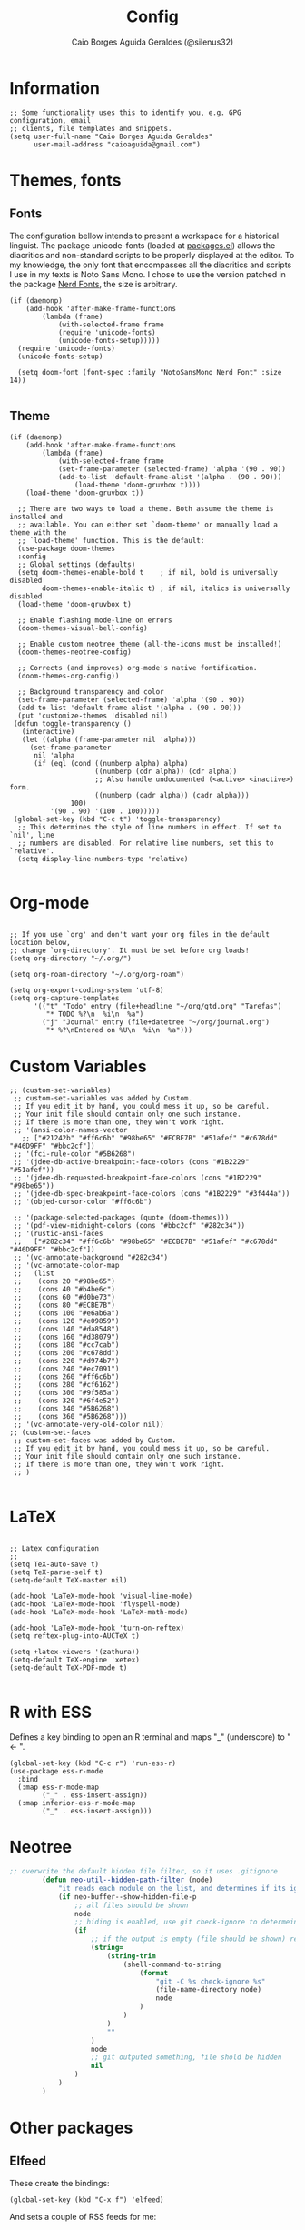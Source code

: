 #+TITLE:   Config
#+AUTHOR:  Caio Borges Aguida Geraldes (@silenus32)
#+EMAIL:   caioaguida@protonmail.com
#      _ _
#  ___(_) | ___ _ __  _   _ ___
# / __| | |/ _ \ '_ \| | | / __|
# \__ \ | |  __/ | | | |_| \__ \
# |___/_|_|\___|_| |_|\__,_|___/
#


* Information

#+BEGIN_SRC elisp
;; Some functionality uses this to identify you, e.g. GPG configuration, email
;; clients, file templates and snippets.
(setq user-full-name "Caio Borges Aguida Geraldes"
      user-mail-address "caioaguida@gmail.com")
#+END_SRC

* Themes, fonts
** Fonts

The configuration bellow intends to present a workspace for a historical linguist. The package unicode-fonts (loaded at [[file:packages.el::unicode-fonts][packages.el]]) allows the diacritics and non-standard scripts to be properly displayed at the editor. To my knowledge, the only font that encompasses all the diacritics and scripts I use in my texts is Noto Sans Mono. I chose to use the version patched in the package [[https://www.nerdfonts.com/][Nerd Fonts]], the size is arbitrary.

#+BEGIN_SRC elisp
(if (daemonp)
    (add-hook 'after-make-frame-functions
        (lambda (frame)
            (with-selected-frame frame
            (require 'unicode-fonts)
            (unicode-fonts-setup)))))
  (require 'unicode-fonts)
  (unicode-fonts-setup)

  (setq doom-font (font-spec :family "NotoSansMono Nerd Font" :size 14))

#+END_SRC

** Theme
#+BEGIN_SRC elisp
(if (daemonp)
    (add-hook 'after-make-frame-functions
        (lambda (frame)
            (with-selected-frame frame
            (set-frame-parameter (selected-frame) 'alpha '(90 . 90))
            (add-to-list 'default-frame-alist '(alpha . (90 . 90)))
                (load-theme 'doom-gruvbox t))))
    (load-theme 'doom-gruvbox t))

  ;; There are two ways to load a theme. Both assume the theme is installed and
  ;; available. You can either set `doom-theme' or manually load a theme with the
  ;; `load-theme' function. This is the default:
  (use-package doom-themes
  :config
  ;; Global settings (defaults)
  (setq doom-themes-enable-bold t    ; if nil, bold is universally disabled
        doom-themes-enable-italic t) ; if nil, italics is universally disabled
  (load-theme 'doom-gruvbox t)

  ;; Enable flashing mode-line on errors
  (doom-themes-visual-bell-config)

  ;; Enable custom neotree theme (all-the-icons must be installed!)
  (doom-themes-neotree-config)

  ;; Corrects (and improves) org-mode's native fontification.
  (doom-themes-org-config))

  ;; Background transparency and color
  (set-frame-parameter (selected-frame) 'alpha '(90 . 90))
  (add-to-list 'default-frame-alist '(alpha . (90 . 90)))
  (put 'customize-themes 'disabled nil)
 (defun toggle-transparency ()
   (interactive)
   (let ((alpha (frame-parameter nil 'alpha)))
     (set-frame-parameter
      nil 'alpha
      (if (eql (cond ((numberp alpha) alpha)
                     ((numberp (cdr alpha)) (cdr alpha))
                     ;; Also handle undocumented (<active> <inactive>) form.
                     ((numberp (cadr alpha)) (cadr alpha)))
               100)
          '(90 . 90) '(100 . 100)))))
 (global-set-key (kbd "C-c t") 'toggle-transparency)
  ;; This determines the style of line numbers in effect. If set to `nil', line
  ;; numbers are disabled. For relative line numbers, set this to `relative'.
  (setq display-line-numbers-type 'relative)

#+END_SRC

* Org-mode

#+BEGIN_SRC elisp

;; If you use `org' and don't want your org files in the default location below,
;; change `org-directory'. It must be set before org loads!
(setq org-directory "~/.org/")

(setq org-roam-directory "~/.org/org-roam")

(setq org-export-coding-system 'utf-8)
(setq org-capture-templates
      '(("t" "Todo" entry (file+headline "~/org/gtd.org" "Tarefas")
         "* TODO %?\n  %i\n  %a")
        ("j" "Journal" entry (file+datetree "~/org/journal.org")
         "* %?\nEntered on %U\n  %i\n  %a")))
#+END_SRC

* Custom Variables

#+BEGIN_SRC elisp
;; (custom-set-variables)
 ;; custom-set-variables was added by Custom.
 ;; If you edit it by hand, you could mess it up, so be careful.
 ;; Your init file should contain only one such instance.
 ;; If there is more than one, they won't work right.
 ;; '(ansi-color-names-vector
   ;; ["#21242b" "#ff6c6b" "#98be65" "#ECBE7B" "#51afef" "#c678dd" "#46D9FF" "#bbc2cf"])
 ;; '(fci-rule-color "#5B6268")
 ;; '(jdee-db-active-breakpoint-face-colors (cons "#1B2229" "#51afef"))
 ;; '(jdee-db-requested-breakpoint-face-colors (cons "#1B2229" "#98be65"))
 ;; '(jdee-db-spec-breakpoint-face-colors (cons "#1B2229" "#3f444a"))
 ;; '(objed-cursor-color "#ff6c6b")

 ;; '(package-selected-packages (quote (doom-themes)))
 ;; '(pdf-view-midnight-colors (cons "#bbc2cf" "#282c34"))
 ;; '(rustic-ansi-faces
 ;;   ["#282c34" "#ff6c6b" "#98be65" "#ECBE7B" "#51afef" "#c678dd" "#46D9FF" "#bbc2cf"])
 ;; '(vc-annotate-background "#282c34")
 ;; '(vc-annotate-color-map
 ;;   (list
 ;;    (cons 20 "#98be65")
 ;;    (cons 40 "#b4be6c")
 ;;    (cons 60 "#d0be73")
 ;;    (cons 80 "#ECBE7B")
 ;;    (cons 100 "#e6ab6a")
 ;;    (cons 120 "#e09859")
 ;;    (cons 140 "#da8548")
 ;;    (cons 160 "#d38079")
 ;;    (cons 180 "#cc7cab")
 ;;    (cons 200 "#c678dd")
 ;;    (cons 220 "#d974b7")
 ;;    (cons 240 "#ec7091")
 ;;    (cons 260 "#ff6c6b")
 ;;    (cons 280 "#cf6162")
 ;;    (cons 300 "#9f585a")
 ;;    (cons 320 "#6f4e52")
 ;;    (cons 340 "#5B6268")
 ;;    (cons 360 "#5B6268")))
 ;; '(vc-annotate-very-old-color nil))
;; (custom-set-faces
 ;; custom-set-faces was added by Custom.
 ;; If you edit it by hand, you could mess it up, so be careful.
 ;; Your init file should contain only one such instance.
 ;; If there is more than one, they won't work right.
 ;; )

#+END_SRC

* LaTeX

#+BEGIN_SRC elisp

;; Latex configuration
;;
(setq TeX-auto-save t)
(setq TeX-parse-self t)
(setq-default TeX-master nil)

(add-hook 'LaTeX-mode-hook 'visual-line-mode)
(add-hook 'LaTeX-mode-hook 'flyspell-mode)
(add-hook 'LaTeX-mode-hook 'LaTeX-math-mode)

(add-hook 'LaTeX-mode-hook 'turn-on-reftex)
(setq reftex-plug-into-AUCTeX t)

(setq +latex-viewers '(zathura))
(setq-default TeX-engine 'xetex)
(setq-default TeX-PDF-mode t)

#+END_SRC

* R with ESS

Defines a key binding to open an R terminal and maps "_" (underscore) to " <- ".

#+BEGIN_SRC elisp
(global-set-key (kbd "C-c r") 'run-ess-r)
(use-package ess-r-mode
  :bind
  (:map ess-r-mode-map
        ("_" . ess-insert-assign))
  (:map inferior-ess-r-mode-map
        ("_" . ess-insert-assign)))
#+END_SRC

* Neotree
#+begin_src emacs-lisp
;; overwrite the default hidden file filter, so it uses .gitignore
        (defun neo-util--hidden-path-filter (node)
            "it reads each nodule on the list, and determines if its ignored by git."
            (if neo-buffer--show-hidden-file-p
                ;; all files should be shown
                node
                ;; hiding is enabled, use git check-ignore to determeine which to show
                (if
                    ;; if the output is empty (file should be shown) return the node
                    (string=
                        (string-trim
                            (shell-command-to-string
                                (format
                                    "git -C %s check-ignore %s"
                                    (file-name-directory node)
                                    node
                                )
                            )
                        )
                        ""
                    )
                    node
                    ;; git outputed something, file shold be hidden
                    nil
                )
            )
        )
#+end_src
* Other packages

** Elfeed

These create the bindings:

#+BEGIN_SRC elisp
(global-set-key (kbd "C-x f") 'elfeed)
#+END_SRC

And sets a couple of RSS feeds for me:
- *Notícias (News)*
  - [[www.theguardian.com][Guardian]]
    - [[https://www.theguardian.com/uk/culture/rss][Guardian Culture]]
    - [[https://www.theguardian.com/uk/world/americas/rss][Guardian World - Americas]]
  - [[https://feedly.com/i/subscription/feed%2Fhttps%3A%2F%2Ffeeds.folha.uol.com.br%2Filustrissima%2Frss091.xml][Folha Ilustríssima]]
  - [[https://feedly.com/i/subscription/feed%2Fhttp%3A%2F%2Fpiaui.folha.uol.com.br%2Ffeed%2F][Piauí]]
  - [[https://feedly.com/i/subscription/feed%2Fhttps%3A%2F%2Fwww.nexojornal.com.br%2Frss.xml][Nexo]]
- *Linguística (Linguistics)*
  - [[https://linguistlist.org/issues/rss/mostrecent.xml][The Linguist List]]
  - [[https://www.languagesciences.cam.ac.uk/taxonomy/term/84/feed][Cambridge Linguistic Sciences]]
  - [[https://www.degruyter.com/journalissuetocrss/journals/indo/indo-overview.xml][Indogermanische Forschungen]]
  - [[https://www.mitpressjournals.org/action/showFeed?jc=coli&type=etoc&feed=rss][Computational Linguistics (Journal)]]
  - [[https://indology.info/rss1.xml][Indology]]

#+BEGIN_SRC elisp
(setq elfeed-feeds
      '(("https://www.theguardian.com/uk/culture/rss" news culture)
        ("https://www.theguardian.com/world/americas/rss" news)
        ("https://feedly.com/i/subscription/feed/https://piaui.folha.uol.com.br/feed" news)
        ("https://feedly.com/i/subscription/feed/https://www.nexojornal.com.br/feed" news)
        ("https://linguistlist.org/issues/rss/mostrecent.xml" linguistics)
        ("https://www.languagesciences.cam.ac.uk/taxonomy/term/84/feed" linguistics)
        ("https://www.degruyter.com/journalissuetocrss/journals/indo/indo-overview.xml" linguistics philology academic-stuff)
        ("https://www.mitpressjournals.org/action/showFeed?jc=coli&type=etoc&feed=rss" linguistics)
        ("https://www.oxfordscholarship.com/newsrss" academic-stuff)
        ("https://blog.philsoc.org.uk/feed" philology linguistics academic-stuff)
        ("https://indology.info/rss1.xml" linguistics indology philology academic-stuff)
        ("https://consultingphilologist.wordpress.com/" philology academic-stuff linguistics)
        ("https://crewsproject.wordpress.com/" philology academic-stuff linguistics)
        ("https://escamandro.wordpress.com/feed" literature others)
        ("https://toujourmicelio.wordpress.com/feed" philosophy others)))
#+END_SRC

** PIE-MACS

#+BEGIN_SRC elisp
;; Custom Input Methods
(let ((default-directory  "~/.doom.d/lisp/"))
  (normal-top-level-add-subdirs-to-load-path))

(require 'pie-macs)
#+END_SRC

* Email Configuration

#+BEGIN_SRC elisp
;; mu4e config
(require 'mu4e)

;; use mu4e for e-mail in emacs
(setq mail-user-agent 'mu4e-user-agent)

(setq mu4e-drafts-folder "/[Gmail].Rascunhos")
(setq mu4e-sent-folder "/[Gmail].E-mails enviados")
(setq mu4e-trash-folder "/[Gmail].Lixeira")

;; don't save message to Sent Messages, Gmail/IMAP takes care of this
(setq mu4e-sent-messages-behavior 'delete)

;; (See the documentation for `mu4e-sent-messages-behavior' if you have
;; additional non-Gmail addresses and want assign them different
;; behavior.)

;; setup some handy shortcuts
;; you can quickly switch to your Inbox -- press ``ji''
;; then, when you want archive some messages, move them to
;; the 'All Mail' folder by pressing ``ma''.

(setq mu4e-maildir-shortcuts
    '( (:maildir "/INBOX" :key ?i)
       (:maildir "/[Gmail].E-mails enviados" :key ?s)
       (:maildir "/[Gmail].Lixeira" :key ?t)
       (:maildir "/[Gmail].Todos os e-mails" :key ?a)))

;; allow for updating mail using 'U' in the main view:
(setq mu4e-get-mail-command "offlineimap")

;; sending mail -- replace USERNAME with your gmail username
;; also, make sure the gnutls command line utils are installed
;; package 'gnutls-bin' in Debian/Ubuntu

(require 'smtpmail)
(setq message-send-mail-function 'smtpmail-send-it
   starttls-use-gnutls t
   smtpmail-starttls-credentials '(("smtp.gmail.com" 587 nil nil))
   smtpmail-auth-credentials
     '(("smtp.gmail.com" 587 "caioaguida@gmail.com" nil))
   smtpmail-default-smtp-server "smtp.gmail.com"
   smtpmail-smtp-server "smtp.gmail.com"
   smtpmail-smtp-service 587)

;; alternatively, for emacs-24 you can use:
;;(setq message-send-mail-function 'smtpmail-send-it
;;     smtpmail-stream-type 'starttls
;;     smtpmail-default-smtp-server "smtp.gmail.com"
;;     smtpmail-smtp-server "smtp.gmail.com"
;;     smtpmail-smtp-service 587)

;; don't keep message buffers around
(setq message-kill-buffer-on-exit t)

#+END_SRC
